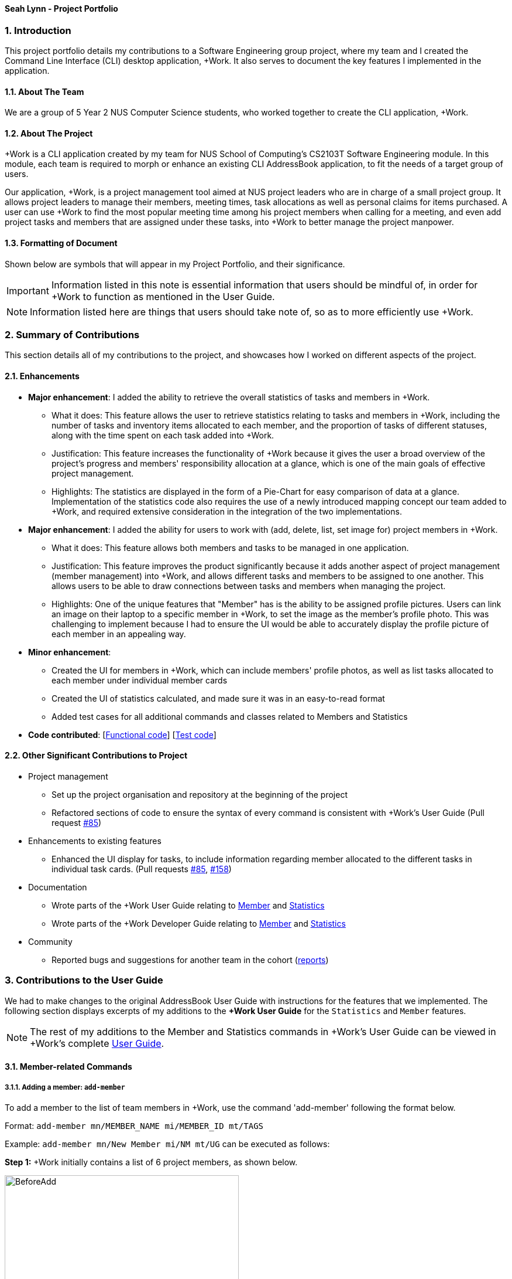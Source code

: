 
==== Seah Lynn - Project Portfolio
:site-section: ProjectPortfolio
:sectnums:
:sectnumlevels: 4
:imagesDir: ../images
:stylesDir: ../stylesheets
:xrefstyle: full
:experimental:

=== Introduction
This project portfolio details my contributions to a Software Engineering group project, where my
team and I created the Command Line Interface (CLI) desktop application, +Work. It also serves to document the
key features I implemented in the application.

==== About The Team
We are a group of 5 Year 2 NUS Computer Science students, who worked together to create the CLI application, +Work.

==== About The Project
+Work is a CLI application created by my team for NUS School of Computing's CS2103T Software Engineering module.
In this module, each team is required to morph or enhance an existing CLI AddressBook application, to fit the needs of a
target group of users.

Our application, +Work, is a project management tool aimed at NUS project leaders who are in charge of a small project
group. It allows project leaders to manage their members, meeting times, task allocations as well as personal claims for items purchased.
A user can use +Work to find the most popular meeting time among his project members when calling for a meeting, and even add project tasks and members that are assigned under these tasks, into +Work to better manage the project
manpower.

==== Formatting of Document
Shown below are symbols that will appear in my Project Portfolio, and their significance.
[IMPORTANT]
Information listed in this note is essential information that users should
be mindful of, in order for +Work to function as mentioned in the User Guide.
[NOTE]
Information listed here are things that users should take note of, so as to more efficiently use +Work.

=== Summary of Contributions
This section details all of my contributions to the project, and showcases how I worked on different aspects of the project.

==== Enhancements
* *Major enhancement*: I added the ability to retrieve the overall statistics of tasks and members in +Work.
** What it does: This feature allows the user to retrieve statistics relating to tasks and members in +Work, including the
number of tasks and inventory items allocated to each member, and the proportion of tasks of different statuses, along with
the time spent on each task added into +Work.
** Justification: This feature increases the functionality of +Work because it gives the user a broad overview of the
project's progress and members' responsibility allocation at a glance, which is one of the main goals of effective project management.
** Highlights: The statistics are displayed in the form of a Pie-Chart for easy comparison of data at a glance.
Implementation of the statistics code also requires the use of a newly introduced
mapping concept our team added to +Work, and required extensive consideration in the integration of the two implementations.

* *Major enhancement*: I added the ability for users to work with (add, delete, list, set image for) project members in +Work.
** What it does: This feature allows both members and tasks to be managed in one application.
** Justification: This feature improves the product significantly because it adds another aspect of project management (member management) into +Work,
and allows different tasks and members to be assigned to one another. This allows
users to be able to draw connections between tasks and members when managing the project.
** Highlights: One of the unique features that "Member" has is the ability to be assigned profile pictures. Users can
link an image on their laptop to a specific member in +Work, to set the image as the member's profile photo. This was
challenging to implement because I had to ensure the UI would be able to accurately display the profile picture of each
member in an appealing way.

* *Minor enhancement*:
** Created the UI for members in +Work, which can include members' profile photos, as well as list tasks allocated to
each member under individual member cards
** Created the UI of statistics calculated, and made sure it was in an easy-to-read format
** Added test cases for all additional commands and classes related to Members and Statistics

* *Code contributed*: [https://nus-cs2103-ay1920s1.github.io/tp-dashboard/#search=seahlynn&sort=groupTitle&sortWithin=title&since=2019-09-06&timeframe=commit&mergegroup=false&groupSelect=groupByRepos&breakdown=true&tabOpen=true&tabType=authorship&tabAuthor=seahlynn&tabRepo=AY1920S1-CS2103T-T12-1%2Fmain%5Bmaster%5D[Functional code]]
 [https://nus-cs2103-ay1920s1.github.io/tp-dashboard/#search=seahlynn&sort=groupTitle&sortWithin=title&since=2019-09-06&timeframe=commit&mergegroup=false&groupSelect=groupByRepos&breakdown=true&tabOpen=true&tabType=authorship&tabAuthor=seahlynn&tabRepo=AY1920S1-CS2103T-T12-1%2Fmain%5Bmaster%5D[Test code]]

==== Other Significant Contributions to Project
** Project management
*** Set up the project organisation and repository at the beginning of the project
*** Refactored sections of code to ensure the syntax of every command is consistent with +Work's User Guide (Pull request https://github.com/AY1920S1-CS2103T-T12-1/main/pull/85[#85])

** Enhancements to existing features
*** Enhanced the UI display for tasks, to include information regarding member allocated to the different tasks in individual task cards.
(Pull requests https://github.com/AY1920S1-CS2103T-T12-1/main/pull/85[#85], https://github.com/AY1920S1-CS2103T-T12-1/main/pull/158[#158])

** Documentation
*** Wrote parts of the +Work User Guide relating to https://ay1920s1-cs2103t-t12-1.github.io/main/UserGuide.html#member-related-commands[Member] and https://ay1920s1-cs2103t-t12-1.github.io/main/UserGuide.html#statistics-commands[Statistics]
*** Wrote parts of the +Work Developer Guide relating to https://ay1920s1-cs2103t-t12-1.github.io/main/DeveloperGuide.html#member-feature[Member] and https://ay1920s1-cs2103t-t12-1.github.io/main/DeveloperGuide.html#statistics-feature[Statistics]

** Community
*** Reported bugs and suggestions for another team in the cohort (https://github.com/seahlynn/ped[reports])

=== Contributions to the User Guide
We had to make changes to the original AddressBook User Guide with instructions for the features that we implemented.
The following section displays excerpts of my additions to the *+Work User Guide* for the `Statistics` and `Member` features.

[NOTE]
The rest of my additions to the Member and Statistics commands in +Work's User Guide can be viewed in +Work's complete https://ay1920s1-cs2103t-t12-1.github.io/main/UserGuide.html#member-related-commands[User Guide].

==== Member-related Commands
===== Adding a member: `add-member` +
To add a member to the list of team members in +Work, use the command 'add-member' following the format below.

Format: `add-member mn/MEMBER_NAME mi/MEMBER_ID mt/TAGS`

Example: `add-member mn/New Member mi/NM mt/UG` can be executed as follows:

*Step 1:* +Work initially contains a list of 6 project members, as shown below.

image::BeforeAdd.png[width="400"]

*Step 2:* To add a new project member into +Work, you enter the command `add-member mn/New Member mi/NM mt/UG` into the
command prompt box.

image::DuringAdd.png[width="400"]

*Step 3:* After you hit kbd:[Enter], the  result box will display the message "New member added", and a new member with name 'New Member', member ID 'NM' and tag 'UG' is added to +Work.

image::DoneAdd.png[width="400']

The addition of a new member can also be seen from the list of members as shown below:

image::ListAdd.png[width="400"]

[IMPORTANT]
Member ID is an alphanumeric ID set by you, and cannot be changed once the member is created.

[NOTE]
====
- Adding a member tag is optional in the adding of a new member.
- It is possible to add a member with multiple tags following this format: +
`add-member mn/New Member mi/NM mt/UG mt/DG mt/...`
====



===== Set image for member: `set-image` +
To set a profile picture for a member in +Work, use the command `set-image` following the format below.

Format: `set-image mi/MEMBER_ID im/IMAGE_PATH` +

Example: `set-image mi/NM im/C:\Desktop\NewUserImage.png` can be executed as follows:

*Step 1:* +Work initially contains a list of project members with default profile pictures, as shown below.

image::BeforeSet.png[width="400"]

*Step 2:* To update the profile picture of the project member with member ID 'NM' in +Work to a specified image, you
enter the command `set-image mi/NM im/C:\Desktop\NewUserImage.png` into the command prompt box.

*Step 3:* After you kbd:[Enter] the command, the member 'New Member' with member ID 'NM' has a new profile
picture, specified by the image path you entered.

image::SetImage.png[width="400"]

[NOTE]
Image Path refers to the folder path of the image stored in your computer, and should end with .png

[IMPORTANT]
If you shift the image's location in your computer, +Work will be unable to find the image to display, and will
display a warning message, before displaying the default profile picture.
It is recommended that you store all the images in a central folder to prevent this from happening.

==== Statistics Commands

===== Getting statistics of members: `member-stats` +
To get statistics relating to the members in +Work, use the statistics command following the format below. +

Format: `member-stats` +

Calling the `member-stats` command will result in the statistics being displayed as follows:

image::MemberStats.png[width="400"]

[NOTE]
The resultant statistics displayed shows the proportion and number of tasks and inventory items allocated to each
project member in +Work.

=== Contribution to the Developer Guide
The following section displays my additions to the *+Work Developer Guide* for the `Statistics` and `Member` features.
They showcase my ability to write technical documentation and the technical depth of my contributions to the project.

==== Statistics feature
The Statistics feature allows users to retrieve statistics relating to members and tasks in +Work, so that users can get a
broad overview of the project and members' contribution to the project.

===== Implementation

The commands introduced by this statistics feature includes: `task-stats` and `member-stats`. These commands are facilitated by the class 'Statistics'
that resides within model. The 'Statistics' class implements the following operations:

* `Statistics#doCalculations()` -- Calculates the statistics needed using existing list of tasks, members and mappings.
* `Statistics#getPortionMembersByTasks()` -- Retrieves statistics of all the members and number of tasks completed by the each individual member.
* `Statistics#getPortionMembersByItems()` -- Retrieves statistics of all the members and number of items purchased by the each individual member.
* `Statistics#getPortionTasksByStatus()` -- Retrieves statistics of all existing tasks and number of tasks of each status.

These operations are exposed in the `Model` interface as `Model#doCalculations`, and `Model#getStatistics`.

Given below is an example usage scenario and how the Statistics mechanism behaves at each step.

*Step 1.* The user launches the application for the first time. The 'Statistics' object stored by ProjectDashboard is initialised based on the data previously saved.

[NOTE]

Data previously saved refers to the statistics calculation done based on list of members, tasks and mappings saved.

*Step 2.* The user executes the `task-stats` command to retrieve statistics related to the tasks in the application.

The `task-stats` command calls `Model#getFilteredTasksList()`, `Model#getFilteredMembersList()` and `Model#getFilteredMappingsList()` to obtain lists of all the members, tasks and mappings saved in the application.
Using the lists, a Statistics object is formed. `Model#setStatistics` is called to updated the statistics in ProjectDashboard.

The following sequence diagram (Figure 10) shows how the 'task-stats' operation works.

image::GetStatisticsSequenceDiagram.png[]
Figure 10. Operational flow of `GetStatisticsCommand`

[NOTE]
The `member-stats` operation is similar to the one shown in figure 10.

Step 3. In order for task statistics to be displayed in a comprehensive manner, when the `task-stats` command is called,
`TaskStatisticsView` class is also called to display the task stats.

[NOTE]
To allow the `UI` to be responsive, `getStatistics()` is similarly exposed in the `Logic` interface as `Logic#getStatistics()'

The following sequence diagram (Figure 11) shows how calling the 'task-stats' operation leads to the comprehensive UI display of task statistics.

image::GetStatisticsUISequenceDiagram.png[]
Figure 11. Operational flow of displaying statistics in +Work
// end::statisticsP1[]

// tag::statisticsP2[]
===== Design Considerations
This section describes the pros and cons of the current and other alternative implementations of the Statistics class in +Work,
as well as the display of statistics in +Work.

====== Aspect: Implementation of Statistics class
* **Alternative 1 (current choice):** One statistics object for the entire ProjectDashboard
** Pros: Easy to implement, centralised class for all statistics
** Cons: May have performance issues due to calculations involving large amounts of tasks and members.
* **Alternative 2:** Individual statistic objects for members and tasks.
** Pros: Ensures faster performance, more detailed statistics can be included
** Cons: Complicates the implementation of the statistics class, might not have enough time to implement it by v1.4

*Alternative 1* was chosen given the time constraint in implementing the features in time for +Work Version 1.4.

====== Aspect: Display of Statistics for Project Dashboard
This section describes the pros and cons of the current and other alternative implementations of displaying the calculate statistics in +Work.

* **Alternative 1 (current choice):** Use a pie chart to represent information
** Pros: Increases the ease of workload comparison
** Cons: Decreases the amount of detail of individual tasks and members that are displayed
* **Alternative 2:** Use a list to represent information
** Pros: Includes more details for individual elements
** Cons: Decreases the ease of comparison between tasks and members

Because the team came to a consensus that the main objective of the Statistics feature in +Work is to provide the user with
an overview of all the project tasks and members, for ease of comparison, *Alternative 1* was chosen as it fits the purpose
more than Alternative 2 does.
// tag::statisticsP2[]
// end::statistics[]

// tag::member[]
==== Member Feature
The member feature introduces the ability for +Work to deal with project members, in the same way it deals with project tasks.
This makes +Work a more comprehensive application because project tasks and members can be kept track of together.

===== Implementation
+Work's members and their related commands are supported by a `Member` class that resides within model.
The following class diagram exposes the structure of the Member class, and shows how the different components relating to the Member class works together.

image::MemberClassDiagram.png[width="600"]
Diagram 13. Class diagram of Member package

Apart from the typical commands (`add-member`, `delete-member`, `find-member`) involved in such a central class, the member feature also introduces a `set-image` command.
The `set-image` command allows users to set an image in their computer as the profile picture of a member in +Work.
To accommodate the `set-image` command, the `Member` class has an alternative constructor that takes in the image filepath as a parameter to save it as an attribute to the member object, when `set-image` command is called.
Additionally, to support the command, the `Member` class implements the following operation:

* `Member#getImagePath()` -- Retrieves the filepath of the image stored in the user's computer
* `Member#getImage()` -- Retrieves the member's image using the image filepath

Given below is an example usage scenario and how the set-image mechanism behaves at each step.

*Step 1.* The user launches the application for the first time, and adds a team member into +Work. The member is displayed with a default profile picture.

*Step 2.* The user executes the `set-image` command to set an image in their computer as the profile picture of a member in +Work..

The `set-image` command calls `Model#getFilteredMembersList()` to retrieve the Member that is to be edited.
A new member object is formed, with all the same parameters as the specified member object, and a new Image Filepath parameter.
`Model#setMember` is called to replace the old member object with the new one in +Work.

The following sequence diagram shows how the 'set-image' operation works.

image::SetImageSequenceDiagram.png[]
Figure 14. Operational flow of 'SetImageCommand'

[NOTE]
The image's file path is stored in the Member object. If the image is shifted to another location, the file path stored becomes invalid, and the user has to call the `set-image` command again, with the new file path.

*Step 3.* When an operation is called to display a member, `Member#getImage` is called to display the image using Javafx's ImageView.

The following sequence diagram shows how the image is called up and subsequently displayed in the +Work for an individual member.

image::DisplayMemberSequenceDiagram.png[]
Figure 15. Operational flow of displaying a member with his profile picture

[NOTE]
The sequence diagram only shows how a member's profile image is called up and displayed. It doesn't show how the member's
name and tags are displayed, since this is very similar to how AB3 originally displays its `Person` name and tags.

The following activity diagram summarizes what happens when a user executes the `set-image` command:

image::SetImageActivityDiagram.png[width="600"]
Figure 16. Operational flow during execution of `set-image` command

===== Design Considerations
This section describes the pros and cons of the current and other alternative implementations of the image attribute under members,
as well as the display of members in +Work.

====== Aspect: Storage of image under member
* **Alternative 1:** Storing the image filepath as a changeable attribute
** Pros: Editing a member's profile picture involves accessing the member and changing its file path attribute
** Cons: The image file path attribute is exposed to the rest of the classes in +Work and may be unintentionally edited, causing
the member's profile picture to be edited without the intention to.
* **Alternative 2 (current choice):** Storing the image filepath as a final attribute
** Pros: Ensures the member's image filepath remains unchangeable and specific to the member
** Cons: A new member object has to be created to replace the member being edited every time the member's profile
picture is updated

*Alternative 2* was chosen to keep in line with the original structure of the Person object in AB3, with all attributes
being final and unchangeable.

====== Aspect: Display of members
* **Alternative 1:** Display each member with only its member name, ID and profile picture
** Pros: Concise display of each member in +Work, with only the essential information being exposed
** Cons: Fewer details of individual members are displayed, making it difficult to draw links between members and the tasks they are involved in
* **Alternative 2 (current choice):** Display members with its member name, ID, profile picture and tasks assigned
** Pros: Includes more details for individual members, which increases the ease in which the user can identify a member's responsibilities
** Cons: Display of members is cluttered, and may expose unnecessary information in certain situations

*Alternative 2* was chosen because it is more in line with +Work's objective of drawing easy comparison between project members and tasks.
// end::member[]




